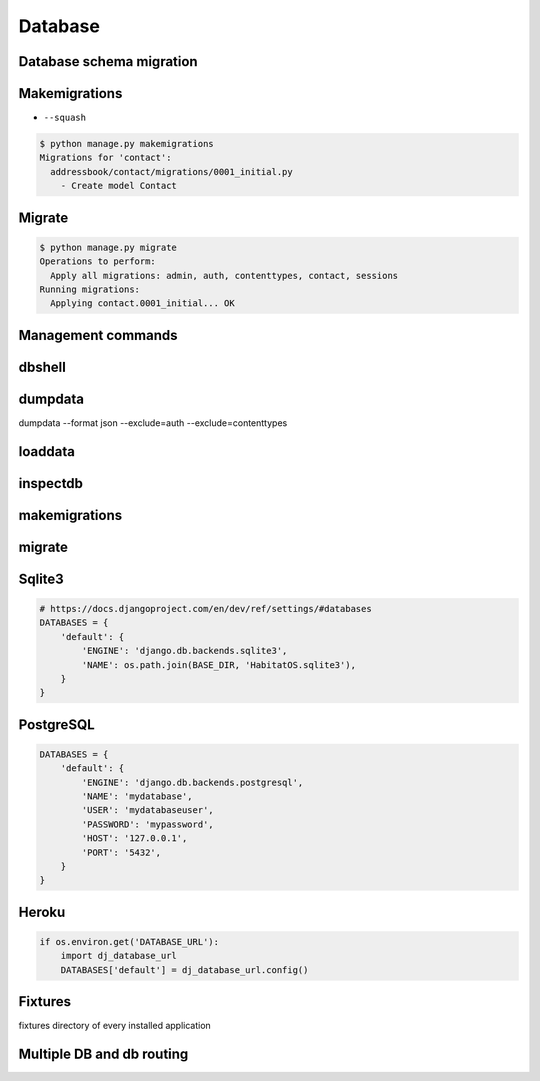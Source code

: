 Database
========


Database schema migration
-------------------------

Makemigrations
--------------
* ``--squash``

.. code-block:: console

    $ python manage.py makemigrations
    Migrations for 'contact':
      addressbook/contact/migrations/0001_initial.py
        - Create model Contact

Migrate
-------
.. code-block:: console

    $ python manage.py migrate
    Operations to perform:
      Apply all migrations: admin, auth, contenttypes, contact, sessions
    Running migrations:
      Applying contact.0001_initial... OK

Management commands
-------------------

dbshell
-------

dumpdata
--------
dumpdata --format json  --exclude=auth --exclude=contenttypes

loaddata
--------

inspectdb
---------

makemigrations
--------------

migrate
-------


Sqlite3
-------
.. code-block:: python

    # https://docs.djangoproject.com/en/dev/ref/settings/#databases
    DATABASES = {
        'default': {
            'ENGINE': 'django.db.backends.sqlite3',
            'NAME': os.path.join(BASE_DIR, 'HabitatOS.sqlite3'),
        }
    }


PostgreSQL
----------
.. code-block:: python

    DATABASES = {
        'default': {
            'ENGINE': 'django.db.backends.postgresql',
            'NAME': 'mydatabase',
            'USER': 'mydatabaseuser',
            'PASSWORD': 'mypassword',
            'HOST': '127.0.0.1',
            'PORT': '5432',
        }
    }

Heroku
------
.. code-block:: python

    if os.environ.get('DATABASE_URL'):
        import dj_database_url
        DATABASES['default'] = dj_database_url.config()


Fixtures
--------
fixtures directory of every installed application


Multiple DB and db routing
--------------------------
